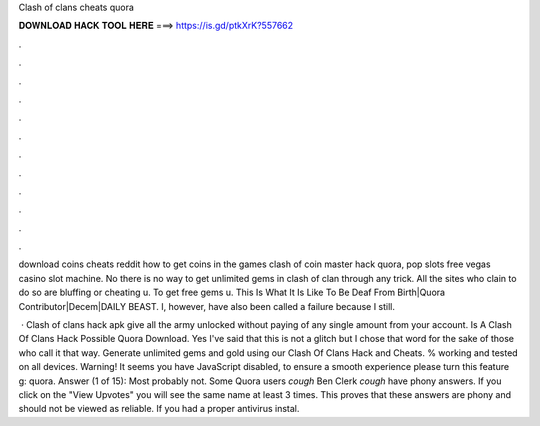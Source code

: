 Clash of clans cheats quora



𝐃𝐎𝐖𝐍𝐋𝐎𝐀𝐃 𝐇𝐀𝐂𝐊 𝐓𝐎𝐎𝐋 𝐇𝐄𝐑𝐄 ===> https://is.gd/ptkXrK?557662



.



.



.



.



.



.



.



.



.



.



.



.

download coins cheats reddit how to get coins in the games clash of coin master hack quora, pop slots free vegas casino slot machine. No there is no way to get unlimited gems in clash of clan through any trick. All the sites who clain to do so are bluffing or cheating u. To get free gems u. This Is What It Is Like To Be Deaf From Birth|Quora Contributor|Decem|DAILY BEAST. I, however, have also been called a failure because I still.

 · Clash of clans hack apk give all the army unlocked without paying of any single amount from your account. Is A Clash Of Clans Hack Possible Quora Download. Yes I've said that this is not a glitch but I chose that word for the sake of those who call it that way. Generate unlimited gems and gold using our Clash Of Clans Hack and Cheats. % working and tested on all devices. Warning! It seems you have JavaScript disabled, to ensure a smooth experience please turn this feature g: quora. Answer (1 of 15): Most probably not. Some Quora users *cough* Ben Clerk *cough* have phony answers. If you click on the "View Upvotes" you will see the same name at least 3 times. This proves that these answers are phony and should not be viewed as reliable. If you had a proper antivirus instal.
